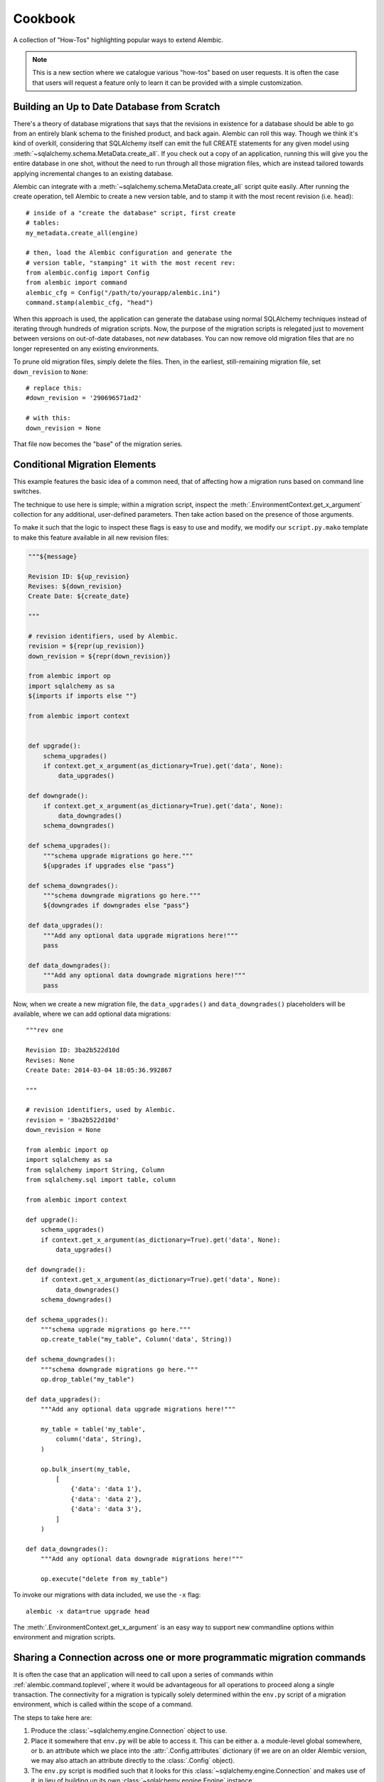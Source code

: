 ========
Cookbook
========

A collection of "How-Tos" highlighting popular ways to extend
Alembic.

.. note::

    This is a new section where we catalogue various "how-tos"
    based on user requests.  It is often the case that users
    will request a feature only to learn it can be provided with
    a simple customization.

.. _building_uptodate:

Building an Up to Date Database from Scratch
=============================================

There's a theory of database migrations that says that the revisions in existence for a database should be
able to go from an entirely blank schema to the finished product, and back again.   Alembic can roll
this way.   Though we think it's kind of overkill, considering that SQLAlchemy itself can emit
the full CREATE statements for any given model using :meth:`~sqlalchemy.schema.MetaData.create_all`.   If you check out
a copy of an application, running this will give you the entire database in one shot, without the need
to run through all those migration files, which are instead tailored towards applying incremental
changes to an existing database.

Alembic can integrate with a :meth:`~sqlalchemy.schema.MetaData.create_all` script quite easily.  After running the
create operation, tell Alembic to create a new version table, and to stamp it with the most recent
revision (i.e. ``head``)::

    # inside of a "create the database" script, first create
    # tables:
    my_metadata.create_all(engine)

    # then, load the Alembic configuration and generate the
    # version table, "stamping" it with the most recent rev:
    from alembic.config import Config
    from alembic import command
    alembic_cfg = Config("/path/to/yourapp/alembic.ini")
    command.stamp(alembic_cfg, "head")

When this approach is used, the application can generate the database using normal SQLAlchemy
techniques instead of iterating through hundreds of migration scripts.   Now, the purpose of the
migration scripts is relegated just to movement between versions on out-of-date databases, not
*new* databases.    You can now remove old migration files that are no longer represented
on any existing environments.

To prune old migration files, simply delete the files.   Then, in the earliest, still-remaining
migration file, set ``down_revision`` to ``None``::

    # replace this:
    #down_revision = '290696571ad2'

    # with this:
    down_revision = None

That file now becomes the "base" of the migration series.

Conditional Migration Elements
==============================

This example features the basic idea of a common need, that of affecting
how a migration runs based on command line switches.

The technique to use here is simple; within a migration script, inspect
the :meth:`.EnvironmentContext.get_x_argument` collection for any additional,
user-defined parameters.  Then take action based on the presence of those
arguments.

To make it such that the logic to inspect these flags is easy to use and
modify, we modify our ``script.py.mako`` template to make this feature
available in all new revision files:

.. code-block:: mako

    """${message}

    Revision ID: ${up_revision}
    Revises: ${down_revision}
    Create Date: ${create_date}

    """

    # revision identifiers, used by Alembic.
    revision = ${repr(up_revision)}
    down_revision = ${repr(down_revision)}

    from alembic import op
    import sqlalchemy as sa
    ${imports if imports else ""}

    from alembic import context


    def upgrade():
        schema_upgrades()
        if context.get_x_argument(as_dictionary=True).get('data', None):
            data_upgrades()

    def downgrade():
        if context.get_x_argument(as_dictionary=True).get('data', None):
            data_downgrades()
        schema_downgrades()

    def schema_upgrades():
        """schema upgrade migrations go here."""
        ${upgrades if upgrades else "pass"}

    def schema_downgrades():
        """schema downgrade migrations go here."""
        ${downgrades if downgrades else "pass"}

    def data_upgrades():
        """Add any optional data upgrade migrations here!"""
        pass

    def data_downgrades():
        """Add any optional data downgrade migrations here!"""
        pass

Now, when we create a new migration file, the ``data_upgrades()`` and ``data_downgrades()``
placeholders will be available, where we can add optional data migrations::

    """rev one

    Revision ID: 3ba2b522d10d
    Revises: None
    Create Date: 2014-03-04 18:05:36.992867

    """

    # revision identifiers, used by Alembic.
    revision = '3ba2b522d10d'
    down_revision = None

    from alembic import op
    import sqlalchemy as sa
    from sqlalchemy import String, Column
    from sqlalchemy.sql import table, column

    from alembic import context

    def upgrade():
        schema_upgrades()
        if context.get_x_argument(as_dictionary=True).get('data', None):
            data_upgrades()

    def downgrade():
        if context.get_x_argument(as_dictionary=True).get('data', None):
            data_downgrades()
        schema_downgrades()

    def schema_upgrades():
        """schema upgrade migrations go here."""
        op.create_table("my_table", Column('data', String))

    def schema_downgrades():
        """schema downgrade migrations go here."""
        op.drop_table("my_table")

    def data_upgrades():
        """Add any optional data upgrade migrations here!"""

        my_table = table('my_table',
            column('data', String),
        )

        op.bulk_insert(my_table,
            [
                {'data': 'data 1'},
                {'data': 'data 2'},
                {'data': 'data 3'},
            ]
        )

    def data_downgrades():
        """Add any optional data downgrade migrations here!"""

        op.execute("delete from my_table")

To invoke our migrations with data included, we use the ``-x`` flag::

    alembic -x data=true upgrade head

The :meth:`.EnvironmentContext.get_x_argument` is an easy way to support
new commandline options within environment and migration scripts.

.. _connection_sharing:

Sharing a Connection across one or more programmatic migration commands
=========================================================================

It is often the case that an application will need to call upon a series
of commands within :ref:`alembic.command.toplevel`, where it would be advantageous
for all operations to proceed along a single transaction.   The connectivity
for a migration is typically solely determined within the ``env.py`` script
of a migration environment, which is called within the scope of a command.

The steps to take here are:

1. Produce the :class:`~sqlalchemy.engine.Connection` object to use.

2. Place it somewhere that ``env.py`` will be able to access it.  This
   can be either a. a module-level global somewhere, or b.
   an attribute which we place into the :attr:`.Config.attributes`
   dictionary (if we are on an older Alembic version, we may also attach
   an attribute directly to the :class:`.Config` object).

3. The ``env.py`` script is modified such that it looks for this
   :class:`~sqlalchemy.engine.Connection` and makes use of it, in lieu
   of building up its own :class:`~sqlalchemy.engine.Engine` instance.

We illustrate using :attr:`.Config.attributes` a script that will run
the :func:`.command.upgrade` command programmatically within a
transaction declared in a Python file::

    from alembic import command, config

    cfg = config.Config("/path/to/yourapp/alembic.ini")
    with engine.begin() as connection:
        cfg.attributes['connection'] = connection
        command.upgrade(cfg, "head")

Then in ``env.py`` we can update ``run_migrations_online``::

    def run_migrations_online():
        connectable = config.attributes.get('connection', None)

        if connectable is None:
            # only create Engine if we don't have a Connection
            # from the outside
            connectable = engine_from_config(
                config.get_section(config.config_ini_section),
                prefix='sqlalchemy.',
                poolclass=pool.NullPool)

            with connectable.connect() as connection:
                context.configure(
                    connection=connection, target_metadata=target_metadata
                )

                with context.begin_transaction():
                    context.run_migrations()
        else:
            context.configure(
                connection=connectable,
                target_metadata=target_metadata
            )

            with context.begin_transaction():
                context.run_migrations()


.. _replaceable_objects:

Replaceable Objects
===================

This recipe proposes a hypothetical way of dealing with
what we might call a *replaceable* schema object.  A replaceable object
is a schema object that needs to be created and dropped all at once.
Examples of such objects include views, stored procedures, and triggers.

.. seealso::

    The Replaceable Object concept has been integrated by the
    `Alembic Utils <https://github.com/olirice/alembic_utils>`_ project,
    which provides autogenerate and migration
    support for PostgreSQL functions and views.   See
    Alembic Utils at https://github.com/olirice/alembic_utils .

Replaceable objects present a problem in that in order to make incremental
changes to them, we have to refer to the whole definition at once.
If we need to add a new column to a view, for example, we have to drop
it entirely and recreate it fresh with the extra column added, referring to
the whole structure; but to make it even tougher, if we wish to support
downgrade operations in our migration scripts,
we need to refer to the *previous* version of that
construct fully, and we'd much rather not have to type out the whole
definition in multiple places.

This recipe proposes that we may refer to the older version of a
replaceable construct by directly naming the migration version in
which it was created, and having a migration refer to that previous
file as migrations run.   We will also demonstrate how to integrate this
logic within the :ref:`operation_plugins` feature introduced in
Alembic 0.8.  It may be very helpful to review
this section first to get an overview of this API.

The Replaceable Object Structure
--------------------------------

We first need to devise a simple format that represents the "CREATE XYZ" /
"DROP XYZ" aspect of what it is we're building.  We will work with an object
that represents a textual definition; while a SQL view is an object that we can define
using a `table-metadata-like system <https://github.com/sqlalchemy/sqlalchemy/wiki/UsageRecipes/Views>`_,
this is not so much the case for things like stored procedures, where
we pretty much need to have a full string definition written down somewhere.
We'll use a simple value object called ``ReplaceableObject`` that can
represent any named set of SQL text to send to a "CREATE" statement of
some kind::

    class ReplaceableObject:
        def __init__(self, name, sqltext):
            self.name = name
            self.sqltext = sqltext

Using this object in a migration script, assuming a Postgresql-style
syntax, looks like::

    customer_view = ReplaceableObject(
        "customer_view",
        "SELECT name, order_count FROM customer WHERE order_count > 0"
    )

    add_customer_sp = ReplaceableObject(
        "add_customer_sp(name varchar, order_count integer)",
        """
        RETURNS integer AS $$
        BEGIN
            insert into customer (name, order_count)
            VALUES (in_name, in_order_count);
        END;
        $$ LANGUAGE plpgsql;
        """
    )

The ``ReplaceableObject`` class is only one very simplistic way to do this.
The structure of how we represent our schema objects
is not too important for the purposes of this example; we can just
as well put strings inside of tuples or dictionaries, as well as
that we could define any kind of series of fields and class structures we want.
The only important part is that below we will illustrate how organize the
code that can consume the structure we create here.

Create Operations for the Target Objects
----------------------------------------

We'll use the :class:`.Operations` extension API to make new operations
for create, drop, and replace of views and stored procedures.  Using this
API is also optional; we can just as well make any kind of Python
function that we would invoke from our migration scripts.
However, using this API gives us operations
built directly into the Alembic ``op.*`` namespace very nicely.

The most intricate class is below.  This is the base of our "replaceable"
operation, which includes not just a base operation for emitting
CREATE and DROP instructions on a ``ReplaceableObject``, it also assumes
a certain model of "reversibility" which makes use of references to
other migration files in order to refer to the "previous" version
of an object::

    from alembic.operations import Operations, MigrateOperation

    class ReversibleOp(MigrateOperation):
        def __init__(self, target):
            self.target = target

        @classmethod
        def invoke_for_target(cls, operations, target):
            op = cls(target)
            return operations.invoke(op)

        def reverse(self):
            raise NotImplementedError()

        @classmethod
        def _get_object_from_version(cls, operations, ident):
            version, objname = ident.split(".")

            module = operations.get_context().script.get_revision(version).module
            obj = getattr(module, objname)
            return obj

        @classmethod
        def replace(cls, operations, target, replaces=None, replace_with=None):

            if replaces:
                old_obj = cls._get_object_from_version(operations, replaces)
                drop_old = cls(old_obj).reverse()
                create_new = cls(target)
            elif replace_with:
                old_obj = cls._get_object_from_version(operations, replace_with)
                drop_old = cls(target).reverse()
                create_new = cls(old_obj)
            else:
                raise TypeError("replaces or replace_with is required")

            operations.invoke(drop_old)
            operations.invoke(create_new)

The workings of this class should become clear as we walk through the
example.   To create usable operations from this base, we will build
a series of stub classes and use :meth:`.Operations.register_operation`
to make them part of the ``op.*`` namespace::

    @Operations.register_operation("create_view", "invoke_for_target")
    @Operations.register_operation("replace_view", "replace")
    class CreateViewOp(ReversibleOp):
        def reverse(self):
            return DropViewOp(self.target)


    @Operations.register_operation("drop_view", "invoke_for_target")
    class DropViewOp(ReversibleOp):
        def reverse(self):
            return CreateViewOp(self.target)


    @Operations.register_operation("create_sp", "invoke_for_target")
    @Operations.register_operation("replace_sp", "replace")
    class CreateSPOp(ReversibleOp):
        def reverse(self):
            return DropSPOp(self.target)


    @Operations.register_operation("drop_sp", "invoke_for_target")
    class DropSPOp(ReversibleOp):
        def reverse(self):
            return CreateSPOp(self.target)

To actually run the SQL like "CREATE VIEW" and "DROP SEQUENCE", we'll provide
implementations using :meth:`.Operations.implementation_for`
that run straight into :meth:`.Operations.execute`::

    @Operations.implementation_for(CreateViewOp)
    def create_view(operations, operation):
        operations.execute("CREATE VIEW %s AS %s" % (
            operation.target.name,
            operation.target.sqltext
        ))


    @Operations.implementation_for(DropViewOp)
    def drop_view(operations, operation):
        operations.execute("DROP VIEW %s" % operation.target.name)


    @Operations.implementation_for(CreateSPOp)
    def create_sp(operations, operation):
        operations.execute(
            "CREATE FUNCTION %s %s" % (
                operation.target.name, operation.target.sqltext
            )
        )


    @Operations.implementation_for(DropSPOp)
    def drop_sp(operations, operation):
        operations.execute("DROP FUNCTION %s" % operation.target.name)

All of the above code can be present anywhere within an application's
source tree; the only requirement is that when the ``env.py`` script is
invoked, it includes imports that ultimately call upon these classes
as well as the :meth:`.Operations.register_operation` and
:meth:`.Operations.implementation_for` sequences.

Create Initial Migrations
-------------------------

We can now illustrate how these objects look during use.  For the first step,
we'll create a new migration to create a "customer" table::

    $ alembic revision -m "create table"

We build the first revision as follows::

    """create table

    Revision ID: 3ab8b2dfb055
    Revises:
    Create Date: 2015-07-27 16:22:44.918507

    """

    # revision identifiers, used by Alembic.
    revision = '3ab8b2dfb055'
    down_revision = None
    branch_labels = None
    depends_on = None

    from alembic import op
    import sqlalchemy as sa


    def upgrade():
        op.create_table(
            "customer",
            sa.Column('id', sa.Integer, primary_key=True),
            sa.Column('name', sa.String),
            sa.Column('order_count', sa.Integer),
        )


    def downgrade():
        op.drop_table('customer')

For the second migration, we will create a view and a stored procedure
which act upon this table::

    $ alembic revision -m "create views/sp"

This migration will use the new directives::

    """create views/sp

    Revision ID: 28af9800143f
    Revises: 3ab8b2dfb055
    Create Date: 2015-07-27 16:24:03.589867

    """

    # revision identifiers, used by Alembic.
    revision = '28af9800143f'
    down_revision = '3ab8b2dfb055'
    branch_labels = None
    depends_on = None

    from alembic import op
    import sqlalchemy as sa

    from foo import ReplaceableObject

    customer_view = ReplaceableObject(
        "customer_view",
        "SELECT name, order_count FROM customer WHERE order_count > 0"
    )

    add_customer_sp = ReplaceableObject(
        "add_customer_sp(name varchar, order_count integer)",
        """
        RETURNS integer AS $$
        BEGIN
            insert into customer (name, order_count)
            VALUES (in_name, in_order_count);
        END;
        $$ LANGUAGE plpgsql;
        """
    )


    def upgrade():
        op.create_view(customer_view)
        op.create_sp(add_customer_sp)


    def downgrade():
        op.drop_view(customer_view)
        op.drop_sp(add_customer_sp)


We see the use of our new ``create_view()``, ``create_sp()``,
``drop_view()``, and ``drop_sp()`` directives.  Running these to "head"
we get the following (this includes an edited view of SQL emitted)::

    $ alembic upgrade 28af9800143
    INFO  [alembic.runtime.migration] Context impl PostgresqlImpl.
    INFO  [alembic.runtime.migration] Will assume transactional DDL.
    INFO  [sqlalchemy.engine.base.Engine] BEGIN (implicit)
    INFO  [sqlalchemy.engine.base.Engine] select relname from pg_class c join pg_namespace n on n.oid=c.relnamespace where pg_catalog.pg_table_is_visible(c.oid) and relname=%(name)s
    INFO  [sqlalchemy.engine.base.Engine] {'name': u'alembic_version'}
    INFO  [sqlalchemy.engine.base.Engine] SELECT alembic_version.version_num
    FROM alembic_version
    INFO  [sqlalchemy.engine.base.Engine] {}
    INFO  [sqlalchemy.engine.base.Engine] select relname from pg_class c join pg_namespace n on n.oid=c.relnamespace where pg_catalog.pg_table_is_visible(c.oid) and relname=%(name)s
    INFO  [sqlalchemy.engine.base.Engine] {'name': u'alembic_version'}
    INFO  [alembic.runtime.migration] Running upgrade  -> 3ab8b2dfb055, create table
    INFO  [sqlalchemy.engine.base.Engine]
    CREATE TABLE customer (
        id SERIAL NOT NULL,
        name VARCHAR,
        order_count INTEGER,
        PRIMARY KEY (id)
    )


    INFO  [sqlalchemy.engine.base.Engine] {}
    INFO  [sqlalchemy.engine.base.Engine] INSERT INTO alembic_version (version_num) VALUES ('3ab8b2dfb055')
    INFO  [sqlalchemy.engine.base.Engine] {}
    INFO  [alembic.runtime.migration] Running upgrade 3ab8b2dfb055 -> 28af9800143f, create views/sp
    INFO  [sqlalchemy.engine.base.Engine] CREATE VIEW customer_view AS SELECT name, order_count FROM customer WHERE order_count > 0
    INFO  [sqlalchemy.engine.base.Engine] {}
    INFO  [sqlalchemy.engine.base.Engine] CREATE FUNCTION add_customer_sp(name varchar, order_count integer)
        RETURNS integer AS $$
        BEGIN
            insert into customer (name, order_count)
            VALUES (in_name, in_order_count);
        END;
        $$ LANGUAGE plpgsql;

    INFO  [sqlalchemy.engine.base.Engine] {}
    INFO  [sqlalchemy.engine.base.Engine] UPDATE alembic_version SET version_num='28af9800143f' WHERE alembic_version.version_num = '3ab8b2dfb055'
    INFO  [sqlalchemy.engine.base.Engine] {}
    INFO  [sqlalchemy.engine.base.Engine] COMMIT

We see that our CREATE TABLE proceeded as well as the CREATE VIEW and CREATE
FUNCTION operations produced by our new directives.


Create Revision Migrations
--------------------------

Finally, we can illustrate how we would "revise" these objects.
Let's consider we added a new column ``email`` to our ``customer`` table::

    $ alembic revision -m "add email col"

The migration is::

    """add email col

    Revision ID: 191a2d20b025
    Revises: 28af9800143f
    Create Date: 2015-07-27 16:25:59.277326

    """

    # revision identifiers, used by Alembic.
    revision = '191a2d20b025'
    down_revision = '28af9800143f'
    branch_labels = None
    depends_on = None

    from alembic import op
    import sqlalchemy as sa


    def upgrade():
        op.add_column("customer", sa.Column("email", sa.String()))


    def downgrade():
        op.drop_column("customer", "email")


We now need to recreate the ``customer_view`` view and the
``add_customer_sp`` function.   To include downgrade capability, we will
need to refer to the **previous** version of the construct; the
``replace_view()`` and ``replace_sp()`` operations we've created make
this possible, by allowing us to refer to a specific, previous revision.
the ``replaces`` and ``replace_with`` arguments accept a dot-separated
string, which refers to a revision number and an object name, such
as ``"28af9800143f.customer_view"``.  The ``ReversibleOp`` class makes use
of the :meth:`.Operations.get_context` method to locate the version file
we refer to::

    $ alembic revision -m "update views/sp"

The migration::

    """update views/sp

    Revision ID: 199028bf9856
    Revises: 191a2d20b025
    Create Date: 2015-07-27 16:26:31.344504

    """

    # revision identifiers, used by Alembic.
    revision = '199028bf9856'
    down_revision = '191a2d20b025'
    branch_labels = None
    depends_on = None

    from alembic import op
    import sqlalchemy as sa

    from foo import ReplaceableObject

    customer_view = ReplaceableObject(
        "customer_view",
        "SELECT name, order_count, email "
        "FROM customer WHERE order_count > 0"
    )

    add_customer_sp = ReplaceableObject(
        "add_customer_sp(name varchar, order_count integer, email varchar)",
        """
        RETURNS integer AS $$
        BEGIN
            insert into customer (name, order_count, email)
            VALUES (in_name, in_order_count, email);
        END;
        $$ LANGUAGE plpgsql;
        """
    )


    def upgrade():
        op.replace_view(customer_view, replaces="28af9800143f.customer_view")
        op.replace_sp(add_customer_sp, replaces="28af9800143f.add_customer_sp")


    def downgrade():
        op.replace_view(customer_view, replace_with="28af9800143f.customer_view")
        op.replace_sp(add_customer_sp, replace_with="28af9800143f.add_customer_sp")

Above, instead of using ``create_view()``, ``create_sp()``,
``drop_view()``, and ``drop_sp()`` methods, we now use ``replace_view()`` and
``replace_sp()``.  The replace operation we've built always runs a DROP *and*
a CREATE.  Running an upgrade to head we see::

    $ alembic upgrade head
    INFO  [alembic.runtime.migration] Context impl PostgresqlImpl.
    INFO  [alembic.runtime.migration] Will assume transactional DDL.
    INFO  [sqlalchemy.engine.base.Engine] BEGIN (implicit)
    INFO  [sqlalchemy.engine.base.Engine] select relname from pg_class c join pg_namespace n on n.oid=c.relnamespace where pg_catalog.pg_table_is_visible(c.oid) and relname=%(name)s
    INFO  [sqlalchemy.engine.base.Engine] {'name': u'alembic_version'}
    INFO  [sqlalchemy.engine.base.Engine] SELECT alembic_version.version_num
    FROM alembic_version
    INFO  [sqlalchemy.engine.base.Engine] {}
    INFO  [alembic.runtime.migration] Running upgrade 28af9800143f -> 191a2d20b025, add email col
    INFO  [sqlalchemy.engine.base.Engine] ALTER TABLE customer ADD COLUMN email VARCHAR
    INFO  [sqlalchemy.engine.base.Engine] {}
    INFO  [sqlalchemy.engine.base.Engine] UPDATE alembic_version SET version_num='191a2d20b025' WHERE alembic_version.version_num = '28af9800143f'
    INFO  [sqlalchemy.engine.base.Engine] {}
    INFO  [alembic.runtime.migration] Running upgrade 191a2d20b025 -> 199028bf9856, update views/sp
    INFO  [sqlalchemy.engine.base.Engine] DROP VIEW customer_view
    INFO  [sqlalchemy.engine.base.Engine] {}
    INFO  [sqlalchemy.engine.base.Engine] CREATE VIEW customer_view AS SELECT name, order_count, email FROM customer WHERE order_count > 0
    INFO  [sqlalchemy.engine.base.Engine] {}
    INFO  [sqlalchemy.engine.base.Engine] DROP FUNCTION add_customer_sp(name varchar, order_count integer)
    INFO  [sqlalchemy.engine.base.Engine] {}
    INFO  [sqlalchemy.engine.base.Engine] CREATE FUNCTION add_customer_sp(name varchar, order_count integer, email varchar)
        RETURNS integer AS $$
        BEGIN
            insert into customer (name, order_count, email)
            VALUES (in_name, in_order_count, email);
        END;
        $$ LANGUAGE plpgsql;

    INFO  [sqlalchemy.engine.base.Engine] {}
    INFO  [sqlalchemy.engine.base.Engine] UPDATE alembic_version SET version_num='199028bf9856' WHERE alembic_version.version_num = '191a2d20b025'
    INFO  [sqlalchemy.engine.base.Engine] {}
    INFO  [sqlalchemy.engine.base.Engine] COMMIT

After adding our new ``email`` column, we see that both ``customer_view``
and ``add_customer_sp()`` are dropped before the new version is created.
If we downgrade back to the old version, we see the old version of these
recreated again within the downgrade for this migration::

    $ alembic downgrade 28af9800143
    INFO  [alembic.runtime.migration] Context impl PostgresqlImpl.
    INFO  [alembic.runtime.migration] Will assume transactional DDL.
    INFO  [sqlalchemy.engine.base.Engine] BEGIN (implicit)
    INFO  [sqlalchemy.engine.base.Engine] select relname from pg_class c join pg_namespace n on n.oid=c.relnamespace where pg_catalog.pg_table_is_visible(c.oid) and relname=%(name)s
    INFO  [sqlalchemy.engine.base.Engine] {'name': u'alembic_version'}
    INFO  [sqlalchemy.engine.base.Engine] SELECT alembic_version.version_num
    FROM alembic_version
    INFO  [sqlalchemy.engine.base.Engine] {}
    INFO  [alembic.runtime.migration] Running downgrade 199028bf9856 -> 191a2d20b025, update views/sp
    INFO  [sqlalchemy.engine.base.Engine] DROP VIEW customer_view
    INFO  [sqlalchemy.engine.base.Engine] {}
    INFO  [sqlalchemy.engine.base.Engine] CREATE VIEW customer_view AS SELECT name, order_count FROM customer WHERE order_count > 0
    INFO  [sqlalchemy.engine.base.Engine] {}
    INFO  [sqlalchemy.engine.base.Engine] DROP FUNCTION add_customer_sp(name varchar, order_count integer, email varchar)
    INFO  [sqlalchemy.engine.base.Engine] {}
    INFO  [sqlalchemy.engine.base.Engine] CREATE FUNCTION add_customer_sp(name varchar, order_count integer)
        RETURNS integer AS $$
        BEGIN
            insert into customer (name, order_count)
            VALUES (in_name, in_order_count);
        END;
        $$ LANGUAGE plpgsql;

    INFO  [sqlalchemy.engine.base.Engine] {}
    INFO  [sqlalchemy.engine.base.Engine] UPDATE alembic_version SET version_num='191a2d20b025' WHERE alembic_version.version_num = '199028bf9856'
    INFO  [sqlalchemy.engine.base.Engine] {}
    INFO  [alembic.runtime.migration] Running downgrade 191a2d20b025 -> 28af9800143f, add email col
    INFO  [sqlalchemy.engine.base.Engine] ALTER TABLE customer DROP COLUMN email
    INFO  [sqlalchemy.engine.base.Engine] {}
    INFO  [sqlalchemy.engine.base.Engine] UPDATE alembic_version SET version_num='28af9800143f' WHERE alembic_version.version_num = '191a2d20b025'
    INFO  [sqlalchemy.engine.base.Engine] {}
    INFO  [sqlalchemy.engine.base.Engine] COMMIT

.. _cookbook_postgresql_multi_tenancy:

Rudimental Schema-Level Multi Tenancy for PostgreSQL, MySQL, Other Databases
============================================================================

**Multi tenancy** refers to an application that accommodates for many
clients simultaneously.   Within the scope of a database migrations tool,
multi-tenancy typically refers to the practice of maintaining multiple,
identical databases where each database is assigned to one client.

Alembic does not currently have explicit multi-tenant support; typically,
the approach must involve running Alembic multiple times against different
database URLs.

One common approach to multi-tenancy, particularly on the PostgreSQL database,
is to install tenants within **individual PostgreSQL schemas**; similarly
when using MySQL/MariaDB, **individual MySQL/MariaDB databases** are addressed
in the same way as "schemas" on PostgreSQL.

When using PostgreSQL's schemas, a special variable ``search_path`` is offered
that is intended to assist with targeting of different schemas.  When using
MySQL or MariaDB databases, a similar command is available at the SQL level
called the ``USE`` command.  This command may be used in a similar fashion as
that of PostgreSQL's ``search_path`` variable to achieve a similar effect.

Overall, this recipe can be used on **any database that supports runtime
modification of the current "tenant" via SQL commands on a particular
connection**.

.. note::  SQLAlchemy includes a system of directing a common set of
   ``Table`` metadata to many schemas called `schema_translate_map <https://docs.sqlalchemy.org/core/connections.html#translation-of-schema-names>`_.   Alembic at the time
   of this writing lacks adequate support for this feature.  The recipe below
   should be considered **interim** until Alembic has more first-class support
   for schema-level multi-tenancy.

The recipe below can be altered for flexibility.  The primary purpose of this
recipe is to illustrate how to point the Alembic process towards one PostgreSQL
or MySQL/MariaDB schema or another.

1. The model metadata used as the target for autogenerate must not include any
   schema name for tables; the schema must be non-present or set to ``None``.
   Otherwise, Alembic autogenerate will still attempt
   to compare and render tables in terms of this schema::


        class A(Base):
            __tablename__ = 'a'

            id = Column(Integer, primary_key=True)
            data = Column(UnicodeText())
            foo = Column(Integer)

            __table_args__ = {
                "schema": None
            }

   ..

2. The :paramref:`.EnvironmentContext.configure.include_schemas` flag must
   also be False or not included.

3. The "tenant" will be a schema name passed to Alembic using the "-x" flag.
   In ``env.py`` an approach like the following allows ``-xtenant=some_schema``
   to be supported by making use of :meth:`.EnvironmentContext.get_x_argument`::

        from sqlalchemy import text

        def run_migrations_online():
            connectable = engine_from_config(
                config.get_section(config.config_ini_section),
                prefix="sqlalchemy.",
                poolclass=pool.NullPool,
            )

            current_tenant = context.get_x_argument(as_dictionary=True).get("tenant")
            with connectable.connect() as connection:

                if connection.dialect.name == "postgresql":
                    # set search path on the connection, which ensures that
                    # PostgreSQL will emit all CREATE / ALTER / DROP statements
                    # in terms of this schema by default

                    connection.execute(text('set search_path to "%s"' % current_tenant))
                    # in SQLAlchemy v2+ the search path change needs to be committed
                    connection.commit()
                elif connection.dialect.name in ("mysql", "mariadb"):
                    # set "USE" on the connection, which ensures that
                    # MySQL/MariaDB will emit all CREATE / ALTER / DROP statements
                    # in terms of this schema by default

                    connection.execute(text('USE %s' % current_tenant))

                # make use of non-supported SQLAlchemy attribute to ensure
                # the dialect reflects tables in terms of the current tenant name
                connection.dialect.default_schema_name = current_tenant

                context.configure(
                    connection=connection,
                    target_metadata=target_metadata,
                )

                with context.begin_transaction():
                    context.run_migrations()

   The current tenant is set using the PostgreSQL ``search_path`` variable, or
   the MySQL/MariaDB ``USE`` statement, on the connection.  Note above we must
   employ a **non-supported SQLAlchemy workaround** at the moment which is to
   hardcode the SQLAlchemy dialect's default schema name to our target schema.

   It is also important to note that the above changes **remain on the connection
   permanently unless reversed explicitly**.  If the alembic application simply
   exits above, there is no issue.  However if the application attempts to
   continue using the above connection for other purposes, it may be necessary
   to reset these variables back to the default, which for PostgreSQL is usually
   the name "public" however may be different based on configuration, and
   for MySQL/MariaDB is typically the "database" portion of the database URL.


4. Alembic operations will now proceed in terms of whichever schema we pass
   on the command line.   All logged SQL will show no schema, except for
   reflection operations which will make use of the ``default_schema_name``
   attribute::

       []$ alembic -x tenant=some_schema revision -m "rev1" --autogenerate

   ..

5. Since all schemas are to be maintained in sync, autogenerate should be run
   against only **one** schema, generating new Alembic migration files.
   Autogenerated migration operations are then run against **all** schemas.


.. _cookbook_no_empty_migrations:

Don't Generate Empty Migrations with Autogenerate
=================================================

A common request is to have the ``alembic revision --autogenerate`` command not
actually generate a revision file if no changes to the schema is detected.  Using
the :paramref:`.EnvironmentContext.configure.process_revision_directives`
hook, this is straightforward; place a ``process_revision_directives``
hook in :meth:`.MigrationContext.configure` which removes the
single :class:`.MigrationScript` directive if it is empty of
any operations::

    # for typing purposes
    from collections.abc import Iterable
    from alembic.environment import MigrationContext

    # this typing-only import requires alembic 1.12.1 or above
    from alembic.operations import MigrationScript


    def run_migrations_online():

        # ...

        def process_revision_directives(
            context: MigrationContext,
            revision: str | Iterable[str | None] | Iterable[str],
            directives: list[MigrationScript],
        ):
            assert config.cmd_opts is not None
            if getattr(config.cmd_opts, 'autogenerate', False):
                script = directives[0]
                assert script.upgrade_ops is not None
                if script.upgrade_ops.is_empty():
                    directives[:] = []


        # connectable = ...

        with connectable.connect() as connection:
            context.configure(
                connection=connection,
                target_metadata=target_metadata,
                process_revision_directives=process_revision_directives
            )

            with context.begin_transaction():
                context.run_migrations()

.. _cookbook_dont_emit_drop_index:

Don't emit DROP INDEX when the table is to be dropped as well
=============================================================

MySQL may complain when dropping an index that is against a column
that also has a foreign key constraint on it.   If the table is to be dropped
in any case, the DROP INDEX isn't necessary.  This recipe will process the set
of autogenerate directives such that all :class:`.DropIndexOp` directives
are removed against tables that themselves are to be dropped::

    def run_migrations_online():

        # ...

        from alembic.operations import ops

        def process_revision_directives(context, revision, directives):
            script = directives[0]

            # process both "def upgrade()", "def downgrade()"
            for directive in (script.upgrade_ops, script.downgrade_ops):

                # make a set of tables that are being dropped within
                # the migration function
                tables_dropped = set()
                for op in directive.ops:
                    if isinstance(op, ops.DropTableOp):
                        tables_dropped.add((op.table_name, op.schema))

                # now rewrite the list of "ops" such that DropIndexOp
                # is removed for those tables.   Needs a recursive function.
                directive.ops = list(
                    _filter_drop_indexes(directive.ops, tables_dropped)
                )

        def _filter_drop_indexes(directives, tables_dropped):
            # given a set of (tablename, schemaname) to be dropped, filter
            # out DropIndexOp from the list of directives and yield the result.

            for directive in directives:
                # ModifyTableOps is a container of ALTER TABLE types of
                # commands.  process those in place recursively.
                if isinstance(directive, ops.ModifyTableOps) and \
                        (directive.table_name, directive.schema) in tables_dropped:
                    directive.ops = list(
                        _filter_drop_indexes(directive.ops, tables_dropped)
                    )

                    # if we emptied out the directives, then skip the
                    # container altogether.
                    if not directive.ops:
                        continue
                elif isinstance(directive, ops.DropIndexOp) and \
                        (directive.table_name, directive.schema) in tables_dropped:
                    # we found a target DropIndexOp.   keep looping
                    continue

                # otherwise if not filtered, yield out the directive
                yield directive

        # connectable = ...

        with connectable.connect() as connection:
            context.configure(
                connection=connection,
                target_metadata=target_metadata,
                process_revision_directives=process_revision_directives
            )

            with context.begin_transaction():
                context.run_migrations()


Whereas autogenerate, when dropping two tables with a foreign key and
an index, would previously generate something like::

    def downgrade():
        # ### commands auto generated by Alembic - please adjust! ###
        op.drop_index(op.f('ix_b_aid'), table_name='b')
        op.drop_table('b')
        op.drop_table('a')
        # ### end Alembic commands ###

With the above rewriter, it generates as::

    def downgrade():
        # ### commands auto generated by Alembic - please adjust! ###
        op.drop_table('b')
        op.drop_table('a')
        # ### end Alembic commands ###


Don't generate any DROP TABLE directives with autogenerate
==========================================================

When running autogenerate against a database that has existing tables outside
of the application's autogenerated metadata, it may be desirable to prevent
autogenerate from considering any of those existing tables to be dropped.
This will prevent autogenerate from detecting tables removed from the
local metadata as well however this is only a small caveat.

The most direct way to achieve this using the
:paramref:`.EnvironmentContext.configure.include_object` hook.   There is no
need to hardcode a fixed "whitelist" of table names; the hook gives enough
information in the given arguments to determine if a particular table name is
not part of the local :class:`.MetaData` being autogenerated, by checking first
that the type of object is ``"table"``, then that ``reflected`` is ``True``,
indicating this table name is from the local database connection, not the
:class:`.MetaData`, and finally that ``compare_to`` is ``None``, indicating
autogenerate is not comparing this :class:`.Table` to any :class:`.Table` in
the local :class:`.MetaData` collection::

    # in env.py

    def include_object(object, name, type_, reflected, compare_to):
        if type_ == "table" and reflected and compare_to is None:
            return False
        else:
            return True


    context.configure(
        # ...
        include_object = include_object
    )

.. _cookbook_custom_sorting_create_table:

Apply Custom Sorting to Table Columns within CREATE TABLE
==========================================================

This example illustrates use of the :class:`.Rewriter` object introduced
at :ref:`autogen_rewriter`.   While the rewriter grants access to the
individual :class:`.ops.MigrateOperation` objects, there are sometimes some
special techniques required to get around some structural limitations that
are present.

One is when trying to reorganize the order of columns in a
table within a :class:`.ops.CreateTableOp` directive.  This directive, when
generated by autogenerate, actually holds onto the original :class:`.Table`
object as the source of its information, so attempting to reorder the
:attr:`.ops.CreateTableOp.columns` collection will usually have no effect.
Instead, a new :class:`.ops.CreateTableOp` object may be constructed with the
new ordering.   However, a second issue is that the :class:`.Column` objects
inside will already be associated with the :class:`.Table` that is from the
model being autogenerated, meaning they can't be reassigned directly to a new
:class:`.Table`.  To get around this, we can copy all the columns and constraints
using methods like :meth:`.Column.copy`.

Below we use :class:`.Rewriter` to create a new :class:`.ops.CreateTableOp`
directive and to copy the :class:`.Column` objects from one into another,
copying each column or constraint object and applying a new sorting scheme::

    # in env.py

    from alembic.operations import ops
    from alembic.autogenerate import rewriter

    writer = rewriter.Rewriter()

    @writer.rewrites(ops.CreateTableOp)
    def order_columns(context, revision, op):

        special_names = {"id": -100, "created_at": 1001, "updated_at": 1002}

        cols_by_key = [
            (
                special_names.get(col.key, index)
                if isinstance(col, Column)
                else 2000,
                col.copy(),
            )
            for index, col in enumerate(op.columns)
        ]

        columns = [
            col for idx, col in sorted(cols_by_key, key=lambda entry: entry[0])
        ]
        return ops.CreateTableOp(
            op.table_name, columns, schema=op.schema, **op.kw)


    # ...

    context.configure(
        # ...
        process_revision_directives=writer
    )


Above, when we apply the ``writer`` to a table such as::

    Table(
        "my_table",
        m,
        Column("data", String(50)),
        Column("created_at", DateTime),
        Column("id", Integer, primary_key=True),
        Column("updated_at", DateTime),
        UniqueConstraint("data", name="uq_data")
    )


This will render in the autogenerated file as::

    def upgrade():
        # ### commands auto generated by Alembic - please adjust! ###
        op.create_table(
            "my_table",
            sa.Column("id", sa.Integer(), nullable=False),
            sa.Column("data", sa.String(length=50), nullable=True),
            sa.Column("created_at", sa.DateTime(), nullable=True),
            sa.Column("updated_at", sa.DateTime(), nullable=True),
            sa.PrimaryKeyConstraint("id"),
            sa.UniqueConstraint("data", name="uq_data"),
        )
        # ### end Alembic commands ###


.. _cookbook_add_if_exists:


Add IF [NOT] EXISTS to CREATE/DROP operations
=============================================

Sometimes CREATE/DROP operations take too long during a production deployment
and it is preferable to apply them offline,
and still keep alembic migrations aligned and/or for test environments.

Using the rewriter makes it possible::

    from alembic.operations import ops
    from alembic.autogenerate import rewriter

    writer = rewriter.Rewriter()

    @writer.rewrites(ops.CreateTableOp)
    @writer.rewrites(ops.CreateIndexOp)
    def add_if_not_exists(context, revision, op):
        op.if_not_exists = True
        return op

    @writer.rewrites(ops.DropTableOp)
    @writer.rewrites(ops.DropIndexOp)
    def add_if_exists(context, revision, op):
        op.if_exists = True
        return op

Same operation is possible for ADD/DROP COLUMN on postgresql/mariadb::

    @writer.rewrites(ops.AddColumnOp)
    def add_column_if_not_exists(context, revision, op):
        op.if_not_exists = True
        return op

    @writer.rewrites(ops.DropColumnOp)
    def drop_column_if_not_exists(context, revision, op):
        op.if_exists = True
        return op



Don't emit CREATE TABLE statements for Views
============================================

It is sometimes convenient to create :class:`~sqlalchemy.schema.Table` instances for views
so that they can be queried using normal SQLAlchemy techniques. Unfortunately this
causes Alembic to treat them as tables in need of creation and to generate spurious
``create_table()`` operations. This is easily fixable by flagging such Tables and using the
:paramref:`~.EnvironmentContext.configure.include_object` hook to exclude them::

    my_view = Table('my_view', metadata, autoload=True, info=dict(is_view=True))    # Flag this as a view

Or, if you use declarative tables::

    class MyView(Base):
        __tablename__ = 'my_view'
        __table_args__ = {'info': {'is_view': True}} # Flag this as a view

Then define ``include_object`` as::

    def include_object(object, name, type_, reflected, compare_to):
        """
        Exclude views from Alembic's consideration.
        """

        return not object.info.get('is_view', False)

Finally, in ``env.py`` pass your ``include_object`` as a keyword argument to :meth:`.EnvironmentContext.configure`.

.. _multiple_environments:

Run Multiple Alembic Environments from one .ini file
====================================================

Long before Alembic had the "multiple bases" feature described in :ref:`multiple_bases`,
projects had a need to maintain more than one Alembic version history in a single
project, where these version histories are completely independent of each other
and each refer to their own alembic_version table, either across multiple databases,
schemas, or namespaces.  A simple approach was added to support this, the
``--name`` flag on the commandline.

First, one would create an alembic.ini file of this form::

    [DEFAULT]
    # all defaults shared between environments go here

    sqlalchemy.url = postgresql://scott:tiger@hostname/mydatabase


    [schema1]
    # path to env.py and migration scripts for schema1
    script_location = myproject/revisions/schema1

    [schema2]
    # path to env.py and migration scripts for schema2
    script_location = myproject/revisions/schema2

    [schema3]
    # path to env.py and migration scripts for schema3
    script_location = myproject/revisions/db2

    # this schema uses a different database URL as well
    sqlalchemy.url = postgresql://scott:tiger@hostname/myotherdatabase


Above, in the ``[DEFAULT]`` section we set up a default database URL.
Then we create three sections corresponding to different revision lineages
in our project.   Each of these directories would have its own ``env.py``
and set of versioning files.   Then when we run the ``alembic`` command,
we simply give it the name of the configuration we want to use::

    alembic --name schema2 revision -m "new rev for schema 2" --autogenerate

Above, the ``alembic`` command makes use of the configuration in ``[schema2]``,
populated with defaults from the ``[DEFAULT]`` section.

The above approach can be automated by creating a custom front-end to the
Alembic commandline as well.

Print Python Code to Generate Particular Database Tables
========================================================

Suppose you have a database already, and want to generate some
``op.create_table()`` and other directives that you'd have in a migration file.
How can we automate generating that code?
Suppose the database schema looks like (assume MySQL)::

    CREATE TABLE IF NOT EXISTS `users` (
        `id` int(11) NOT NULL,
        KEY `id` (`id`)
    );

    CREATE TABLE IF NOT EXISTS `user_properties` (
      `users_id` int(11) NOT NULL,
      `property_name` varchar(255) NOT NULL,
      `property_value` mediumtext NOT NULL,
      UNIQUE KEY `property_name_users_id` (`property_name`,`users_id`),
      KEY `users_id` (`users_id`),
      CONSTRAINT `user_properties_ibfk_1` FOREIGN KEY (`users_id`)
      REFERENCES `users` (`id`) ON DELETE CASCADE
    ) ENGINE=InnoDB DEFAULT CHARSET=utf8;

Using :class:`.ops.UpgradeOps`, :class:`.ops.CreateTableOp`, and
:class:`.ops.CreateIndexOp`, we create a migration file structure,
using :class:`.Table` objects that we get from SQLAlchemy reflection.
The structure is passed to :func:`.autogenerate.render_python_code` to
produce the Python code for a migration file::

    from sqlalchemy import create_engine
    from sqlalchemy import MetaData, Table
    from alembic import autogenerate
    from alembic.operations import ops

    e = create_engine("mysql://scott:tiger@localhost/test")

    with e.connect() as conn:
        m = MetaData()
        user_table = Table('users', m, autoload_with=conn)
        user_property_table = Table('user_properties', m, autoload_with=conn)

    print(autogenerate.render_python_code(
        ops.UpgradeOps(
            ops=[
                ops.CreateTableOp.from_table(table) for table in m.tables.values()
            ] + [
                ops.CreateIndexOp.from_index(idx) for table in m.tables.values()
                for idx in table.indexes
            ]
        ))
    )

Output::

    # ### commands auto generated by Alembic - please adjust! ###
    op.create_table('users',
    sa.Column('id', mysql.INTEGER(display_width=11), autoincrement=False, nullable=False),
    mysql_default_charset='latin1',
    mysql_engine='InnoDB'
    )
    op.create_table('user_properties',
    sa.Column('users_id', mysql.INTEGER(display_width=11), autoincrement=False, nullable=False),
    sa.Column('property_name', mysql.VARCHAR(length=255), nullable=False),
    sa.Column('property_value', mysql.MEDIUMTEXT(), nullable=False),
    sa.ForeignKeyConstraint(['users_id'], ['users.id'], name='user_properties_ibfk_1', ondelete='CASCADE'),
    mysql_comment='user properties',
    mysql_default_charset='utf8',
    mysql_engine='InnoDB'
    )
    op.create_index('id', 'users', ['id'], unique=False)
    op.create_index('users_id', 'user_properties', ['users_id'], unique=False)
    op.create_index('property_name_users_id', 'user_properties', ['property_name', 'users_id'], unique=True)
    # ### end Alembic commands ###

Run Alembic Operation Objects Directly (as in from autogenerate)
================================================================

The :class:`.Operations` object has a method known as
:meth:`.Operations.invoke` that will generically invoke a particular operation
object.  We can therefore use the :func:`.autogenerate.produce_migrations`
function to run an autogenerate comparison, get back a
:class:`.ops.MigrationScript` structure representing the changes, and with a
little bit of insider information we can invoke them directly.

The traversal through the :class:`.ops.MigrationScript` structure is as
follows::

    use_batch = engine.name == "sqlite"

    stack = [migrations.upgrade_ops]
    while stack:
        elem = stack.pop(0)

        if use_batch and isinstance(elem, ModifyTableOps):
            with operations.batch_alter_table(
                elem.table_name, schema=elem.schema
            ) as batch_ops:
                for table_elem in elem.ops:
                    batch_ops.invoke(table_elem)

        elif hasattr(elem, "ops"):
            stack.extend(elem.ops)
        else:
            operations.invoke(elem)

Above, we detect elements that have a collection of operations by looking
for the ``.ops`` attribute.   A check for :class:`.ModifyTableOps` allows
us to use a batch context if we are supporting that.

A full example follows.  The overall setup here is copied from the example
at :func:`.autogenerate.compare_metadata`::

    from sqlalchemy import Column
    from sqlalchemy import create_engine
    from sqlalchemy import Integer
    from sqlalchemy import MetaData
    from sqlalchemy import String
    from sqlalchemy import Table

    from alembic.autogenerate import produce_migrations
    from alembic.migration import MigrationContext
    from alembic.operations import Operations
    from alembic.operations.ops import ModifyTableOps


    engine = create_engine("sqlite://", echo=True)

    with engine.connect() as conn:
        conn.execute(
            """
            create table foo (
                id integer not null primary key,
                old_data varchar(50),
                x integer
            )"""
        )

        conn.execute(
            """
            create table bar (
                data varchar(50)
            )"""
        )

    metadata = MetaData()
    Table(
        "foo",
        metadata,
        Column("id", Integer, primary_key=True),
        Column("data", Integer),
        Column("x", Integer, nullable=False),
    )
    Table("bat", metadata, Column("info", String(100)))

    mc = MigrationContext.configure(engine.connect())

    migrations = produce_migrations(mc, metadata)

    operations = Operations(mc)

    use_batch = engine.name == "sqlite"

    stack = [migrations.upgrade_ops]
    while stack:
        elem = stack.pop(0)

        if use_batch and isinstance(elem, ModifyTableOps):
            with operations.batch_alter_table(
                elem.table_name, schema=elem.schema
            ) as batch_ops:
                for table_elem in elem.ops:
                    batch_ops.invoke(table_elem)

        elif hasattr(elem, "ops"):
            stack.extend(elem.ops)
        else:
            operations.invoke(elem)




Test current database revision is at head(s)
============================================

A recipe to determine if a database schema is up to date in terms of applying
Alembic migrations.   May be useful for test or installation suites to
determine if the target database is up to date.   Makes use of the
:meth:`.MigrationContext.get_current_heads` as well as
:meth:`.ScriptDirectory.get_heads` methods so that it accommodates for a
branched revision tree::


    from alembic import config, script
    from alembic.runtime import migration
    from sqlalchemy import engine


    def check_current_head(alembic_cfg, connectable):
        # type: (config.Config, engine.Engine) -> bool
        directory = script.ScriptDirectory.from_config(alembic_cfg)
        with connectable.begin() as connection:
            context = migration.MigrationContext.configure(connection)
            return set(context.get_current_heads()) == set(directory.get_heads())

    e = engine.create_engine("mysql://scott:tiger@localhost/test", echo=True)
    cfg = config.Config("alembic.ini")
    print(check_current_head(cfg, e))

.. seealso::

    :meth:`.MigrationContext.get_current_heads`

    :meth:`.ScriptDirectory.get_heads`


.. _asyncio_recipe:

Using Asyncio with Alembic
==========================

SQLAlchemy version 1.4 introduced experimental support for asyncio, allowing
use of most of its interface from async applications. Alembic currently does
not provide an async api directly, but it can use an use SQLAlchemy Async
engine to run the migrations and autogenerate.

New configurations can use the template "async" to bootstrap an environment which
can be used with async DBAPI like asyncpg, running the command::

    alembic init -t async <script_directory_here>

Existing configurations can be updated to use an async DBAPI by updating the ``env.py``
file that's used by Alembic to start its operations. In particular only
``run_migrations_online`` will need to be updated to be something like the example below::

    import asyncio

    from sqlalchemy.ext.asyncio import async_engine_from_config

    # ... no change required to the rest of the code


    def do_run_migrations(connection):
        context.configure(connection=connection, target_metadata=target_metadata)

        with context.begin_transaction():
            context.run_migrations()


    async def run_async_migrations():
        """In this scenario we need to create an Engine
        and associate a connection with the context.

        """

        connectable = async_engine_from_config(
            config.get_section(config.config_ini_section),
            prefix="sqlalchemy.",
            poolclass=pool.NullPool,
        )

        async with connectable.connect() as connection:
            await connection.run_sync(do_run_migrations)

        await connectable.dispose()


    def run_migrations_online():
        """Run migrations in 'online' mode."""

        asyncio.run(run_async_migrations())

An async application can also interact with the Alembic api directly by using
the SQLAlchemy ``run_sync`` method to adapt the non-async api of Alembic to
an async consumer.


.. _connection_sharing_plus_asyncio:

Programmatic API use (connection sharing) With Asyncio
------------------------------------------------------

Combining the examples of :ref:`connection_sharing` with :ref:`asyncio_recipe`
together, the  ``env.py`` listed above can be updated as follows works::


    def run_migrations_online():
        """Run migrations in 'online' mode.

        """

        connectable = config.attributes.get("connection", None)

        if connectable is None:
            asyncio.run(run_async_migrations())
        else:
            do_run_migrations(connectable)

Above, using an asyncio database URL in ``alembic.ini`` one can run
commands such as ``alembic upgrade`` from the command line.  Programmatically,
the same ``env.py`` file can be invoked using asyncio as::

    import asyncio
    from sqlalchemy.ext.asyncio import create_async_engine

    from alembic import command, config


    def run_upgrade(connection, cfg):
        cfg.attributes["connection"] = connection
        command.upgrade(cfg, "head")


    async def run_async_upgrade():
        async_engine = create_async_engine("sqlite+aiosqlite://", echo=True)
        async with async_engine.begin() as conn:
            await conn.run_sync(run_upgrade, config.Config("alembic.ini"))


    asyncio.run(run_async_upgrade())

Data Migrations - General Techniques
====================================

Alembic migrations are designed for schema migrations.
The nature of data migrations are inherently different and it's not in fact advisable
in the general case to write data migrations that integrate with Alembic's
schema versioning model.
For example downgrades are difficult to address since they might require deletion of data,
which may even not be possible to detect.

.. warning::

  The solution needs to be designed specifically for each individual application and migration.
  There are no general rules and the following text is only a recommendation based on experience.

There are three basic approaches for the data migrations.

Small data
----------

Small data migrations are easy to perform, especially in cases of initial data to a new table.
These can be handled using :meth:`.Operations.bulk_insert`.

Separate migration script
-------------------------

One possibility is a completely separate script aside of alembic migrations.
The complete migration is then processed in following steps:

1. Run the initial alembic migrations (new columns etc.)
2. Run the separate data migration script
3. Run the final alembic migrations (database constraints, delete columns etc.)

The data migration script may also need a separate ORM model to handle intermediate state of the database.

Online migration
----------------

The application maintains a version of schema with both versions.
Writes are performed on both places, while the background script move all the remaining data across.
This technique is very challenging and time demanding, since it requires custom application logic to
handle the intermediate states.
